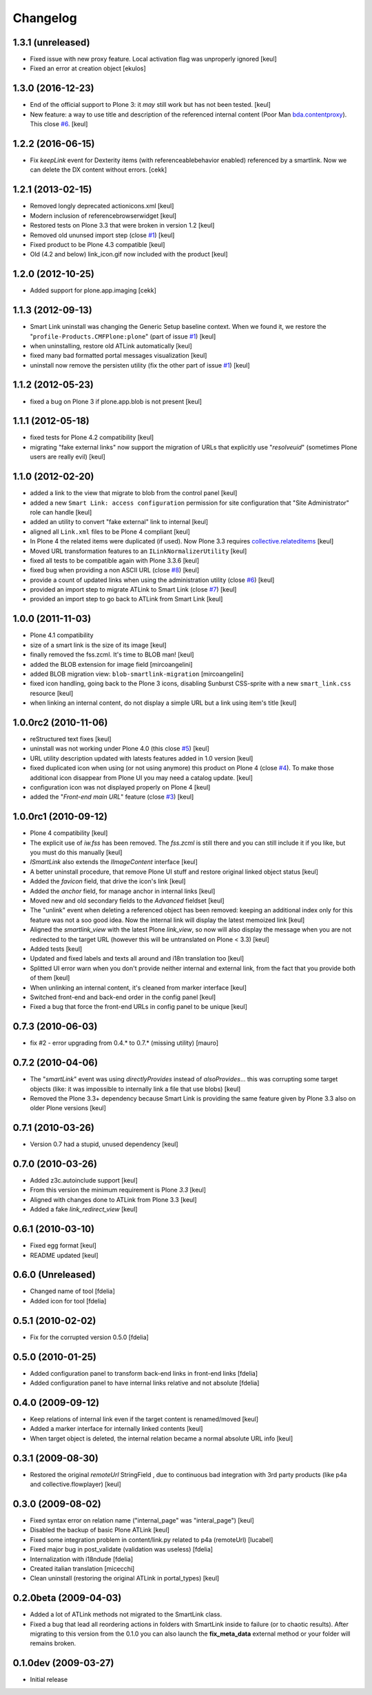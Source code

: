 Changelog
=========

1.3.1 (unreleased)
------------------

- Fixed issue with new proxy feature.
  Local activation flag was unproperly ignored
  [keul] 
- Fixed an error at creation object
  [ekulos]

1.3.0 (2016-12-23)
------------------

- End of the official support to Plone 3: it *may* still work but has not been tested.
  [keul]
- New feature: a way to use title and description of the referenced internal content
  (Poor Man `bda.contentproxy`__).
  This close `#6`__.
  [keul]

__ https://pypi.python.org/pypi/bda.contentproxy
__ https://github.com/RedTurtle/redturtle.smartlink/issues/6

1.2.2 (2016-06-15)
------------------

- Fix `keepLink` event for Dexterity items (with referenceablebehavior enabled)
  referenced by a smartlink. Now we can delete the DX content without errors.
  [cekk]


1.2.1 (2013-02-15)
------------------

- Removed longly deprecated actionicons.xml [keul]
- Modern inclusion of referencebrowserwidget [keul]
- Restored tests on Plone 3.3 that were broken in version 1.2 [keul]
- Removed old ununsed import step (close `#1`__) [keul]
- Fixed product to be Plone 4.3 compatible [keul]
- Old (4.2 and below) link_icon.gif now included with the product [keul]

__ https://github.com/RedTurtle/redturtle.smartlink/issues/1

1.2.0 (2012-10-25)
------------------

- Added support for plone.app.imaging [cekk]

1.1.3 (2012-09-13)
------------------

* Smart Link uninstall was changing the Generic Setup baseline context.
  When we found it, we restore the "``profile-Products.CMFPlone:plone``"
  (part of issue `#1`__)
  [keul]
* when uninstalling, restore old ATLink automatically
  [keul]
* fixed many bad formatted portal messages visualization
  [keul]
* uninstall now remove the persisten utility (fix the other
  part of issue `#1`__)
  [keul]

__ https://github.com/RedTurtle/redturtle.smartlink/issues/1
__ https://github.com/RedTurtle/redturtle.smartlink/issues/1

1.1.2 (2012-05-23)
------------------

* fixed a bug on Plone 3 if plone.app.blob is not present [keul]

1.1.1 (2012-05-18)
------------------

* fixed tests for Plone 4.2 compatibility [keul]
* migrating "fake external links" now support the migration of URLs that
  explicitly use "*resolveuid*" (sometimes Plone users are really evil)
  [keul]

1.1.0 (2012-02-20)
------------------

* added a link to the view that migrate to blob from the control panel [keul]
* added a new ``Smart Link: access configuration`` permission for site configuration
  that "Site Administrator" role can handle [keul]
* added an utility to convert "fake external" link to internal [keul]
* aligned all ``Link.xml`` files to be Plone 4 compliant [keul]
* In Plone 4 the related items were duplicated (if used).
  Now Plone 3.3 requires `collective.relateditems`__ [keul]
* Moved URL transformation features to an ``ILinkNormalizerUtility`` [keul]
* fixed all tests to be compatible again with Plone 3.3.6 [keul]
* fixed bug when providing a non ASCII URL (close `#8`__) [keul]
* provide a count of updated links when using the administration
  utility (close `#6`__) [keul]
* provided an import step to migrate ATLink to Smart Link (close `#7`__) [keul]
* provided an import step to go back to ATLink from Smart Link [keul]

__ http://plone.org/products/collective.relateditems
__ http://plone.org/products/smart-link/issues/8
__ http://plone.org/products/smart-link/issues/6
__ http://plone.org/products/smart-link/issues/7

1.0.0 (2011-11-03)
------------------

* Plone 4.1 compatibility
* size of a smart link is the size of its image [keul]
* finally removed the fss.zcml. It's time to BLOB man! [keul]
* added the BLOB extension for image field [mircoangelini]
* added BLOB migration view: ``blob-smartlink-migration`` [mircoangelini]
* fixed icon handling, going back to the Plone 3 icons, disabling
  Sunburst CSS-sprite with a new ``smart_link.css`` resource [keul]
* when linking an internal content, do not display a simple URL
  but a link using item's title [keul]

1.0.0rc2 (2010-11-06)
---------------------

* reStructured text fixes [keul]
* uninstall was not working under Plone 4.0 (this close `#5`__) [keul]
* URL utility description updated with latests features added in 1.0 version [keul]
* fixed duplicated icon when using (or not using anymore) this product on Plone 4 (close `#4`__).
  To make those additional icon disappear from Plone UI you may need a catalog update. [keul]
* configuration icon was not displayed properly on Plone 4 [keul]
* added the "*Front-end main URL*" feature (close `#3`__) [keul]

__ http://plone.org/products/smart-link/issues/5
__ http://plone.org/products/smart-link/issues/4
__ http://plone.org/products/smart-link/issues/3

1.0.0rc1 (2010-09-12)
---------------------

* Plone 4 compatibility [keul]
* The explicit use of *iw.fss* has been removed. The *fss.zcml* is still there and you can still include
  it if you like, but you must do this manually [keul]
* *ISmartLink* also extends the *IImageContent* interface [keul]
* A better uninstall procedure, that remove Plone UI stuff and restore original linked object status [keul]
* Added the *favicon* field, that drive the icon's link [keul]
* Added the *anchor* field, for manage anchor in internal links [keul]
* Moved new and old secondary fields to the *Advanced* fieldset [keul]
* The "unlink" event when deleting a referenced object has been removed: keeping an additional index only for
  this feature was not a soo good idea. Now the internal link will display the latest memoized link [keul]
* Aligned the *smartlink_view* with the latest Plone *link_view*, so now will also display the message
  when you are not redirected to the target URL (however this will be untranslated on Plone < 3.3) [keul]
* Added tests [keul]
* Updated and fixed labels and texts all around and i18n translation too [keul]
* Splitted UI error warn when you don't provide neither internal and external link, from the fact that you
  provide both of them [keul]
* When unlinking an internal content, it's cleaned from marker interface [keul]
* Switched front-end and back-end order in the config panel [keul]
* Fixed a bug that force the front-end URLs in config panel to be unique [keul]

0.7.3 (2010-06-03)
------------------

* fix #2 - error upgrading from 0.4.* to 0.7.* (missing utility) [mauro]

0.7.2 (2010-04-06)
------------------

* The "*smartLink*" event was using *directlyProvides* instead of *alsoProvides*... this was
  corrupting some target objects (like: it was impossible to internally link a file that
  use blobs) [keul]
* Removed the Plone 3.3+ dependency because Smart Link is providing the same feature
  given by Plone 3.3 also on older Plone versions [keul]

0.7.1 (2010-03-26)
------------------

* Version 0.7 had a stupid, unused dependency [keul]

0.7.0 (2010-03-26)
------------------

* Added z3c.autoinclude support [keul]
* From this version the minimum requirement is Plone *3.3* [keul]
* Aligned with changes done to ATLink from Plone 3.3 [keul]
* Added a fake *link_redirect_view* [keul]

0.6.1 (2010-03-10)
------------------

* Fixed egg format [keul]
* README updated [keul]

0.6.0 (Unreleased)
------------------

* Changed name of tool [fdelia]
* Added icon for tool [fdelia]

0.5.1 (2010-02-02)
------------------

* Fix for the corrupted version 0.5.0 [fdelia]

0.5.0 (2010-01-25)
------------------

* Added configuration panel to transform back-end links in front-end links [fdelia]
* Added configuration panel to have internal links relative and not absolute [fdelia]

0.4.0 (2009-09-12)
------------------

* Keep relations of internal link even if the target content is renamed/moved [keul]
* Added a marker interface for internally linked contents [keul]
* When target object is deleted, the internal relation became a normal absolute URL info [keul]

0.3.1 (2009-08-30)
------------------

* Restored the original *remoteUrl* StringField , due to continuous bad integration with 3rd party
  products (like p4a and collective.flowplayer) [keul]

0.3.0 (2009-08-02)
------------------

* Fixed syntax error on relation name ("internal_page" was "interal_page") [keul]
* Disabled the backup of basic Plone ATLink [keul]
* Fixed some integration problem in content/link.py related to p4a (remoteUrl) [lucabel]
* Fixed major bug in post_validate (validation was useless) [fdelia]
* Internalization with i18ndude [fdelia]
* Created italian translation [micecchi]
* Clean uninstall (restoring the original ATLink in portal_types) [keul]

0.2.0beta (2009-04-03)
----------------------

* Added a lot of ATLink methods not migrated to the SmartLink class.
* Fixed a bug that lead all reordering actions in folders with SmartLink inside to failure (or to chaotic results).
  After migrating to this version from the 0.1.0 you can also launch the **fix_meta_data** external method
  or your folder will remains broken.

0.1.0dev (2009-03-27)
---------------------

* Initial release
